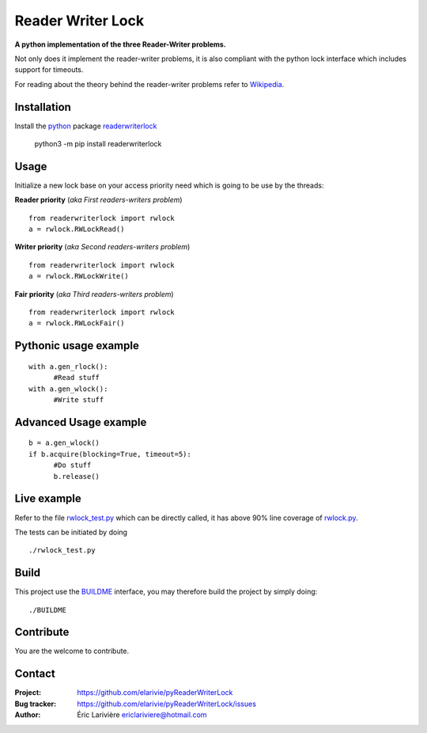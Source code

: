 Reader Writer Lock
==================

**A python implementation of the three Reader-Writer problems.**

Not only does it implement the reader-writer problems, it is also compliant with the python lock interface which includes support for timeouts.

For reading about the theory behind the reader-writer problems refer to `Wikipedia <https://wikipedia.org/wiki/Readers–writers_problem>`_.

Installation
------------

Install the `python <https://www.python.org>`_ package `readerwriterlock <https://pypi.python.org/pypi/readerwriterlock/>`_

  python3 -m pip install readerwriterlock


Usage
-----

Initialize a new lock base on your access priority need which is going to be use by the threads:

**Reader priority** (*aka First readers-writers problem*)

::

  from readerwriterlock import rwlock
  a = rwlock.RWLockRead()

**Writer priority** (*aka Second readers-writers problem*)

::

  from readerwriterlock import rwlock
  a = rwlock.RWLockWrite()

**Fair priority** (*aka Third readers-writers problem*)

::

  from readerwriterlock import rwlock
  a = rwlock.RWLockFair()

Pythonic usage example
----------------------

::

  with a.gen_rlock():
  	#Read stuff
  with a.gen_wlock():
  	#Write stuff

Advanced Usage example
----------------------

::

  b = a.gen_wlock()
  if b.acquire(blocking=True, timeout=5):
  	#Do stuff
  	b.release()

Live example
------------

Refer to the file `rwlock_test.py <https://github.com/elarivie/pyReaderWriterLock/blob/master/tests/rwlock_test.py>`_ which can be directly called, it has above 90% line coverage of `rwlock.py <https://github.com/elarivie/pyReaderWriterLock/blob/master/readerwriterlock/rwlock.py>`_.

The tests can be initiated by doing

::

  ./rwlock_test.py

Build
-----

This project use the `BUILDME <https://github.com/elarivie/BUILDME>`_ interface, you may therefore build the project by simply doing:

::

  ./BUILDME

Contribute
----------

You are the welcome to contribute.

Contact
-------

:Project: `https://github.com/elarivie/pyReaderWriterLock <https://github.com/elarivie/pyReaderWriterLock>`_
:Bug tracker: `https://github.com/elarivie/pyReaderWriterLock/issues <https://github.com/elarivie/pyReaderWriterLock/issues>`_
:Author: Éric Larivière `ericlariviere@hotmail.com <ericlariviere@hotmail.com>`_
